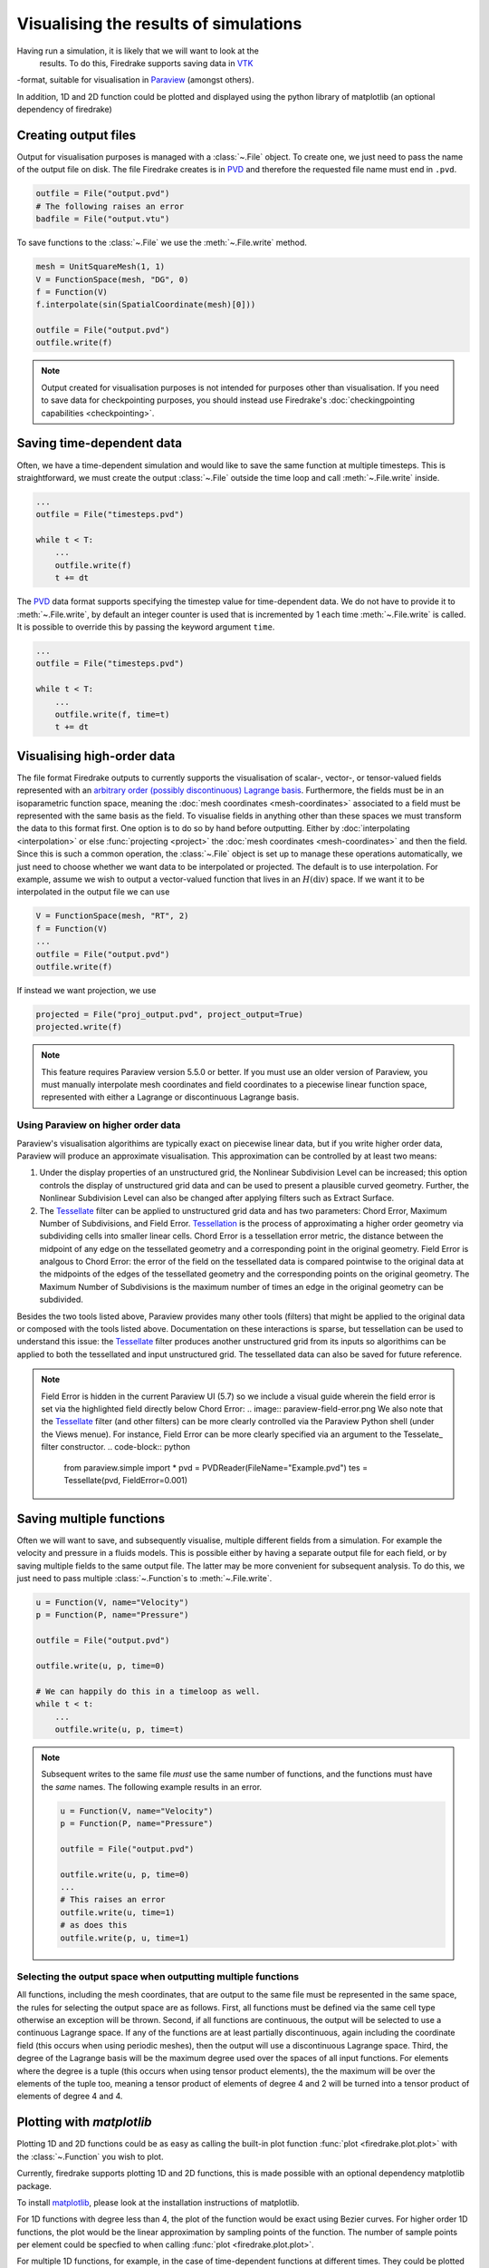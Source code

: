 .. only:: html

  .. contents::

Visualising the results of simulations
======================================

Having run a simulation, it is likely that we will want to look at the
 results.  To do this, Firedrake supports saving data in VTK_
-format, suitable for visualisation in Paraview_ (amongst others).

In addition, 1D and 2D function could be plotted and displayed using the python
library of matplotlib (an optional dependency of firedrake)

Creating output files
~~~~~~~~~~~~~~~~~~~~~

Output for visualisation purposes is managed with a :class:`~.File`
object.  To create one, we just need to pass the name of the output
file on disk.  The file Firedrake creates is in PVD_ and therefore the
requested file name must end in ``.pvd``.

.. code-block:: python

   outfile = File("output.pvd")
   # The following raises an error
   badfile = File("output.vtu")

To save functions to the :class:`~.File` we use the
:meth:`~.File.write` method.

.. code-block:: python

   mesh = UnitSquareMesh(1, 1)
   V = FunctionSpace(mesh, "DG", 0)
   f = Function(V)
   f.interpolate(sin(SpatialCoordinate(mesh)[0]))

   outfile = File("output.pvd")
   outfile.write(f)

.. note::

   Output created for visualisation purposes is
   not intended for purposes other than visualisation. If you need
   to save data for checkpointing purposes, you should
   instead use Firedrake's :doc:`checkingpointing capabilities
   <checkpointing>`.

Saving time-dependent data
~~~~~~~~~~~~~~~~~~~~~~~~~~

Often, we have a time-dependent simulation and would like to save the
same function at multiple timesteps.  This is straightforward, we must
create the output :class:`~.File` outside the time loop and call
:meth:`~.File.write` inside.

.. code-block:: python

   ...
   outfile = File("timesteps.pvd")

   while t < T:
       ...
       outfile.write(f)
       t += dt


The PVD_ data format supports specifying the timestep value for
time-dependent data.  We do not have to provide it to
:meth:`~.File.write`, by default an integer counter is used that is
incremented by 1 each time :meth:`~.File.write` is called.  It is
possible to override this by passing the keyword argument ``time``.

.. code-block:: python

   ...
   outfile = File("timesteps.pvd")

   while t < T:
       ...
       outfile.write(f, time=t)
       t += dt


Visualising high-order data
~~~~~~~~~~~~~~~~~~~~~~~~~~~

The file format Firedrake outputs to currently supports the
visualisation of scalar-, vector-, or tensor-valued fields
represented with an `arbitrary order (possibly discontinuous) Lagrange basis`__.
Furthermore, the fields must be in an isoparametric function space, meaning
the :doc:`mesh coordinates <mesh-coordinates>` associated to a field must be represented
with the same basis as the field. To visualise fields in anything
other than these spaces we must transform the data to this
format first. One option is to do so by hand before outputting.
Either by :doc:`interpolating <interpolation>` or else :func:`projecting <project>`
the :doc:`mesh coordinates <mesh-coordinates>` and then the field. Since this is
such a common operation, the :class:`~.File` object is set up to manage these
operations automatically, we just need to choose whether we want data to be
interpolated or projected. The default is to use interpolation.  For example,
assume we wish to output a vector-valued function that lives in an :math:`H(\operatorname{div})`
space. If we want it to be interpolated in the output file we can use

.. code-block:: python

   V = FunctionSpace(mesh, "RT", 2)
   f = Function(V)
   ...
   outfile = File("output.pvd")
   outfile.write(f)

If instead we want projection, we use

.. code-block:: python

   projected = File("proj_output.pvd", project_output=True)
   projected.write(f)

.. note::
   This feature requires Paraview version 5.5.0 or better. If you must use an older version of Paraview, you must manually interpolate mesh coordinates and field coordinates to a piecewise linear function space, represented with either a Lagrange or discontinuous Lagrange basis.


Using Paraview on higher order data
++++++++++++++++++++++++++++++++++++++++++

Paraview's visualisation algorithims are typically exact on piecewise linear data,
but if you write higher order data, Paraview will produce an approximate visualisation.
This approximation can be controlled by at least two means:

1. Under the display properties of an unstructured grid,
   the Nonlinear Subdivision Level can be increased; this option controls
   the display of unstructured grid data and can be used to present a plausible
   curved geometry. Further, the Nonlinear Subdivision Level can also be
   changed after applying filters such as Extract Surface.
2. The Tessellate_ filter can be applied to unstructured grid data
   and has two parameters: Chord Error, Maximum Number of Subdivisions,
   and Field Error. Tessellation_ is the process of approximating a higher
   order geometry via subdividing cells into smaller linear cells. Chord Error
   is a tessellation error metric, the distance between the midpoint of any
   edge on the tessellated geometry and a corresponding point in the original
   geometry. Field Error is analgous to Chord Error: the error of the field
   on the tessellated data is compared pointwise to the original data at
   the midpoints of the edges of the tessellated geometry and the corresponding
   points on the original geometry. The Maximum Number of Subdivisions is the
   maximum number of times an edge in the original geometry can be subdivided. 

Besides the two tools listed above, Paraview provides many other tools (filters)
that might be applied to the original data or composed with the tools listed above.
Documentation on these interactions is sparse, but tessellation can be used to understand
this issue: the Tessellate_ filter produces another unstructured grid from its inputs so
algorithims can be applied to both the tessellated and input unstructured grid. The tessellated
data can also be saved for future reference.

.. note::
   Field Error is hidden in the current Paraview UI (5.7) so we include a visual guide wherein the field error is set via the highlighted field directly below Chord Error:
   .. image:: paraview-field-error.png
   We also note that the Tessellate_ filter (and other filters) can be more clearly controlled via the Paraview Python shell (under the Views menue). For instance, Field Error can be more clearly specified via an argument to the Tesselate_ filter constructor. 
   .. code-block:: python
      from paraview.simple import *
      pvd = PVDReader(FileName="Example.pvd")
      tes = Tessellate(pvd, FieldError=0.001)


Saving multiple functions
~~~~~~~~~~~~~~~~~~~~~~~~~

Often we will want to save, and subsequently visualise, multiple
different fields from a simulation.  For example the velocity and
pressure in a fluids models.  This is possible either by having a
separate output file for each field, or by saving multiple fields to
the same output file.  The latter may be more convenient for
subsequent analysis.  To do this, we just need to pass multiple
:class:`~.Function`\s to :meth:`~.File.write`.

.. code-block:: python

   u = Function(V, name="Velocity")
   p = Function(P, name="Pressure")

   outfile = File("output.pvd")

   outfile.write(u, p, time=0)

   # We can happily do this in a timeloop as well.
   while t < t:
       ...
       outfile.write(u, p, time=t)

.. note::

   Subsequent writes to the same file *must* use the same number of
   functions, and the functions must have the *same* names.  The
   following example results in an error.

   .. code-block:: python

      u = Function(V, name="Velocity")
      p = Function(P, name="Pressure")

      outfile = File("output.pvd")

      outfile.write(u, p, time=0)
      ...
      # This raises an error
      outfile.write(u, time=1)
      # as does this
      outfile.write(p, u, time=1)

Selecting the output space when outputting multiple functions
+++++++++++++++++++++++++++++++++++++++++++++++++++++++++++++

All functions, including the mesh coordinates, that are output
to the same file must be represented in the same space, the rules
for selecting the output space are as follows. First, all functions
must be defined via the same cell type otherwise an exception will be
thrown. Second, if all functions are continuous, the output will be
selected to use a continuous Lagrange space. If any of the
functions are at least partially discontinuous, again including the
coordinate field (this occurs when using periodic meshes), then the
output will use a discontinuous Lagrange space. Third, the degree of
the Lagrange basis will be the maximum degree used over the spaces
of all input functions. For elements where the degree is a tuple
(this occurs when using tensor product elements), the the maximum
will be over the elements of the tuple too, meaning a tensor
product of elements of degree 4 and 2 will be turned into a tensor
product of elements of degree 4 and 4.


Plotting with `matplotlib`
~~~~~~~~~~~~~~~~~~~~~~~~~~

Plotting 1D and 2D functions could be as easy as calling the built-in plot
function :func:`plot <firedrake.plot.plot>` with the :class:`~.Function` you wish to
plot.

Currently, firedrake supports plotting 1D and 2D functions, this is made
possible with an optional dependency matplotlib package.

To install matplotlib_, please look at the installation instructions of
matplotlib.

For 1D functions with degree less than 4, the plot of the function would be
exact using Bezier curves. For higher order 1D functions, the plot would be the
linear approximation by sampling points of the function. The number of sample
points per element could be specfied to when calling :func:`plot
<firedrake.plot.plot>`.

For multiple 1D functions, for example, in the case of time-dependent functions
at different times. They could be plotted together by passing the list of
function when calling the function :func:`plot <firedrake.plot.plot>`. The returned
figure will contain a slider and an autoplay button so that it could be viewed
in a animated fashion. The plus and minus buttons can change the speed of the
animation.

When used in Jupyter Notebook, plotting multiple 1D functions using additional
keyword argument ``interactive=True`` when calling the function 
:func:`plot <firedrake.plot.plot>` will generate an interactive slider for
selecting the figures. 

For 2D functions, both surface plots and contour plots are supported. By
default, the :func:`plot <firedrake.plot.plot>` will return a surface plot in the
colour map of coolwarm. Contour plotting could be enabled by passing the keyword
argument ``contour=True``.


.. _Paraview: http://www.paraview.org
.. _VTK: http://www.vtk.org
.. _PVD: http://www.paraview.org/Wiki/ParaView/Data_formats#PVD_File_Format
.. _matplotlib: http://matplotlib.org
.. _Arbitrary: https://blog.kitware.com/modeling-arbitrary-order-lagrange-finite-elements-in-the-visualization-toolkit/
__ Arbitrary_
.. _Tessellate: https://kitware.github.io/paraview-docs/latest/python/paraview.simple.Tessellate.html
.. _Tessellation: https://ieeexplore.ieee.org/document/1634311/
